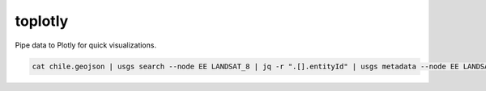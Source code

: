 toplotly
========

Pipe data to Plotly for quick visualizations.


.. code-block:: bash

    cat chile.geojson | usgs search --node EE LANDSAT_8 | jq -r ".[].entityId" | usgs metadata --node EE LANDSAT_8 --extended | jq '.[] | {sceneid: .entityId, acquisitionDate: .acquisitionDate, cloud_cover: .extended["Scene Cloud Cover"] }' | toplotly 'Cloud cover over Chile'